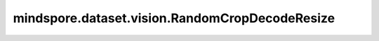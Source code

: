 mindspore.dataset.vision.RandomCropDecodeResize
===============================================

.. py:class:: mindspore.dataset.vision.RandomCropDecodeResize(size, scale=(0.08, 1.0), ratio=(3. / 4., 4. / 3.), interpolation=Inter.BILINEAR, max_attempts=10)

    "裁剪"、"解码"和"调整尺寸大小"的组合处理。该操作将在随机位置裁剪输入图像，以 RGB 模式对裁剪后的图像进行解码，并调整解码图像的尺寸大小。针对 JPEG 图像进行了优化, 可以获得更好的性能。

    参数：
        - **size** (Union[int, Sequence[int]]) - 调整后图像的输出尺寸大小。大小值必须为正。
          如果 size 是整数，则返回一个裁剪尺寸大小为 (size, size) 的正方形。
          如果 size 是一个长度为 2 的序列，则以2个元素分别为高和宽放缩至(高度, 宽度)大小。
        - **scale** (Union[list, tuple], 可选) - 要裁剪的原始尺寸大小的各个尺寸的范围[min, max)，必须为非负数。默认值：(0.08, 1.0)。
        - **ratio** (Union[list, tuple], 可选) - 宽高比的范围 [min, max) 裁剪，必须为非负数。默认值：(3. / 4., 4. / 3.)。
        - **interpolation** (:class:`~.vision.Inter` , 可选) - 图像插值方式。它可以是 [Inter.BILINEAR、Inter.NEAREST、Inter.BICUBIC、Inter.AREA、Inter.PILCUBIC] 中的任何一个。默认值：Inter.BILINEAR。

          - **Inter.BILINEAR**: 双线性插值。
          - **Inter.NEAREST**: 最近邻插值。
          - **Inter.BICUBIC**: 双三次插值。
          - **Inter.AREA**: 像素区域插值。
          - **Inter.PILCUBIC**: Pillow库中实现的双三次插值，输入需为3通道格式。

        - **max_attempts** (int, 可选) - 生成随机裁剪位置的最大尝试次数，超过该次数时将使用中心裁剪， `max_attempts` 值必须为正数。默认值：10。

    异常：
        - **TypeError** - 如果 `size` 不是int或Sequence[int]类型。
        - **TypeError** - 如果 `scale` 不是tuple或list类型。
        - **TypeError** - 如果 `ratio` 不是tuple或list类型。
        - **TypeError** - 如果 `interpolation` 不是 :class:`mindspore.dataset.vision.Inter` 的类型。
        - **TypeError** - 如果 `max_attempts` 不是int类型。
        - **ValueError** - 如果 `size` 不是正数。
        - **ValueError** - 如果 `scale` 为负数。
        - **ValueError** - 如果 `ratio` 为负数。
        - **ValueError** - 如果 `max_attempts` 不是正数。
        - **RuntimeError** - 如果输入图像不是一维序列。
